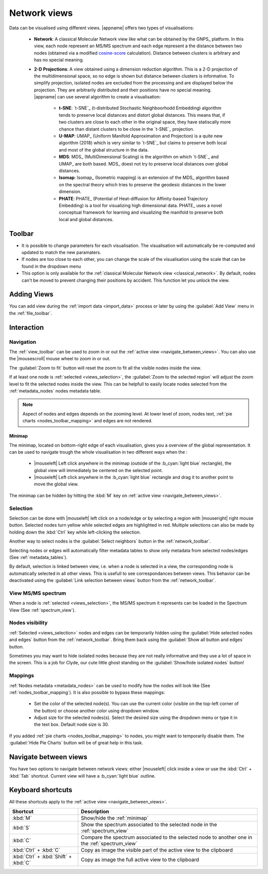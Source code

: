 .. _cosine-score: https://en.wikipedia.org/wiki/Cosine_similarity

.. |add-view| image:: /images/icons/list-add.svg
.. |link| image:: /images/icons/chain-link.svg
.. |settings| image:: /images/icons/preferences-system.svg
.. |scale| image:: /images/icons/ruler.svg
.. |lock| image:: /images/icons/lock.svg
.. |zoom-in| image:: /images/icons/zoom-in.svg
.. |zoom-out| image:: /images/icons/zoom-out.svg
.. |zoom-fit| image:: /images/icons/zoom-fit.svg
.. |zoom-target| image:: /images/icons/zoom-target.svg
.. |select-neighbors| image:: /images/icons/select-neighbors.svg
.. |eye| image:: /images/icons/eye.svg
.. |eye-closed| image:: /images/icons/eye-closed.svg
.. |hide-isolated-nodes| image:: /images/icons/hide-isolated-nodes.svg
.. |color| image:: /images/icons/color.svg
.. |node-size| image:: /images/icons/node-size.svg
.. |node-pie| image:: /images/icons/node-pie.svg

.. |scale-slider| image:: /images/view-scale-slider.png
  :alt: Scale Slider
  
.. _network_views:

Network views
=============

.. image:: /images/view.png
  :alt: Example of a View

Data can be visualised using different views. |appname| offers two types of visualisations:

.. _classical_network:

 - **Network**: A classical Molecular Network view like what can be obtained by the  GNPS_ platform. In this view, each node represent an MS/MS spectrum and each edge represent a the distance between two nodes (obtained via a modified `cosine-score`_ calculation). Distance between clusters is arbitrary and has no special meaning.

 .. _2d_projections:
 
 - | **2-D Projections**: A view obtained using a dimension reduction algorithm. This is a 2-D projection of the multidimensional space, so no edge is shown but distance between clusters is informative. To simplify projection, isolated nodes are excluded from the processing and are displayed below the projection. They are arbitrarily distributed and their positions have no special meaning.
   | |appname| can use several algorithm to create a visualisation:
 
    - **t-SNE**: `t-SNE`_ (t-distributed Stochastic Neighboorhodd Embedding) algorithm tends to preserve local distances and distort global distances. This means that, if two clusters are close to each other in the original space, they have statiscally more chance than distant clusters to be close in the `t-SNE`_ projection.
    
    - **U-MAP**: UMAP_ (Uniform Manifold Approximation and Projection) is a quite new algorithm (2018) which is very similar to `t-SNE`_ but claims to preserve both local and most of the global structure in the data.
    
    - **MDS**: MDS_ (MultiDimensional Scaling) is the algorithm on which `t-SNE`_ and UMAP_ are both based. MDS_ doest not try to preserve local distances over global distances.
    
    - **Isomap**: Isomap_ (Isometric mapping) is an extension of the MDS_ algorithm based on the spectral theory which tries to preserve the geodesic distances in the lower dimension.
    
    - **PHATE**: PHATE_ (Potential of Heat-diffusion for Affinity-based Trajectory Embedding) is a tool for visualizing high dimensional data. PHATE_ uses a novel conceptual framework for learning and visualizing the manifold to preserve both local and global distances.


 .. versionchanged:: 1.3
    To make clear that isolated nodes positions are not meaningfull in projections, an horizontal line is drawn between projected nodes and isolated nodes.
    
    
Toolbar
*******
    
.. image:: /images/toolbar-network-view.png
  :alt: Network View Toolbar
  
- |settings| It is possible to change parameters for each visualisation. The visualisation will automatically be re-computed and updated to match the new paramaters.
- |scale| If nodes are too close to each other, you can change the scale of the visualisation using the scale that can be found in the dropdown menu |scale-slider|
- |lock| This option is only available for the :ref:`classical Molecular Network view <classical_network>`. By default, nodes can't be moved to prevent changing their positions by accident. This function let you unlock the view.
    
    
Adding Views
************

You can add view during the :ref:`import data <import_data>` process or later by using the |add-view| :guilabel:`Add View` menu in the :ref:`file_toolbar`.

.. image:: /images/add-view-menu.png
  :alt: Add View Menu
  

Interaction
***********

.. _views_navigation:

Navigation
~~~~~~~~~~

.. image:: /images/toolbar-view.png
  :alt: View Toolbar
  
The :ref:`view_toolbar` can be used to zoom |zoom-in| in or |zoom-out| out the :ref:`active view <navigate_between_views>`. You can also use the |mousescroll| mouse wheel to zoom in or out.

The |zoom-fit| :guilabel:`Zoom to fit` button will reset the zoom to fit all the visible nodes inside the view.

If at least one node is :ref:`selected <views_selection>`, the |zoom-target| :guilabel:`Zoom to the selected region` will adjust the zoom level to fit the selected nodes inside the view. This can be helpfull to easily locate nodes selected from the :ref:`metadata_nodes` nodes metadata table.

.. note:: Aspect of nodes and edges depends on the zooming level. At lower level of zoom, nodes text, :ref:`pie charts <nodes_toolbar_mapping>` and edges are not rendered.


.. _minimap:
  
Minimap
-------

.. image:: /images/view-minimap.png
  :alt: Minimap

The minimap, located on bottom-right edge of each visualisation, gives you a overview of the global representation. It can be used to navigate trough the whole visualisation in two different ways when the :

    - |mouseleft| Left click anywhere in the minimap (outside of the :b_cyan:`light blue` rectangle), the global view will immediately be centered on the selected point.
    - |mouseleft| Left click anywhere in the :b_cyan:`light blue` rectangle and drag it to another point to move the global view.
    
The minimap can be hidden by hitting the :kbd:`M` key on :ref:`active view <navigate_between_views>`.


.. _views_selection:

Selection
~~~~~~~~~
    
Selection can be done with |mouseleft| left click on a node/edge or by selecting a region with |mouseright| right mouse button. Selected nodes turn yellow while selected edges are highlighted in red.
Multiple selections can also be made by holding down the :kbd:`Ctrl` key while left-clicking the selection.

Another way to select nodes is the |select-neighbors| :guilabel:`Select neighbors` button in the :ref:`network_toolbar`.

Selecting nodes or edges will automatically filter metadata tables to show only metadata from selected nodes/edges (See :ref:`metadata_tables`).

By default, selection is linked between view, i.e. when a node is selected in a view, the corresponding node is automatically selected in all other views. This is usefull to see correspondances between views. This behavior can be deactivated using the |link| :guilabel:`Link selection between views` button from the :ref:`network_toolbar`.


View MS/MS spectrum
~~~~~~~~~~~~~~~~~~~

When a node is :ref:`selected <views_selection>`, the MS/MS spectrum it represents can be loaded in the Spectrum View (See :ref:`spectrum_view`).


.. _views_nodes_visibility:

Nodes visibility
~~~~~~~~~~~~~~~~

:ref:`Selected <views_selection>` nodes and edges can be temporarily hidden using the |eye-closed| :guilabel:`Hide selected nodes and edges` button from the :ref:`network_toolbar`. Bring them back using the |eye| :guilabel:`Show all button and edges` button.

Sometimes you may want to hide isolated nodes because they are not really informative and they use a lot of space in the screen. This is a job for Clyde, our cute little ghost standing on the |hide-isolated-nodes| :guilabel:`Show/hide isolated nodes` button!


.. _views_mappings:

Mappings
~~~~~~~~

:ref:`Nodes metadata <metadata_nodes>` can be used to modify how the nodes will look like (See :ref:`nodes_toolbar_mapping`). It is also possible to bypass these mappings:

    - |color| Set the color of the selected node(s). You can use the current color (visible on the top-left corner of the button) or choose another color using dropdown window.
    - |node-size| Adjust size for the selected nodes(s). Select the desired size using the dropdown menu or type it in the text box. Default node size is 30.
    
If you added :ref:`pie charts <nodes_toolbar_mapping>` to nodes, you might want to temporarily disable them. The |node-pie| :guilabel:`Hide Pie Charts` button will be of great help in this task.


.. _navigate_between_views:

Navigate between views
**********************

You have two options to navigate between network views: either |mouseleft| click inside a view or use the :kbd:`Ctrl` + :kbd:`Tab` shortcut. Current view will have a :b_cyan:`light blue` outline.


Keyboard shortcuts
******************

All these shortcuts apply to the :ref:`active view <navigate_between_views>`.

+---------------------------------------+-------------------------------------------------------------------------------------------------+
| Shortcut                              | Description                                                                                     |
+=======================================+=================================================================================================+
| :kbd:`M`                              | Show/hide the :ref:`minimap`                                                                    |
+---------------------------------------+-------------------------------------------------------------------------------------------------+
| :kbd:`S`                              | Show the spectrum associated to the selected node in the :ref:`spectrum_view`                   |
+---------------------------------------+-------------------------------------------------------------------------------------------------+
| :kbd:`C`                              | Compare the spectrum associated to the selected node to another one in the :ref:`spectrum_view` |
+---------------------------------------+-------------------------------------------------------------------------------------------------+
| :kbd:`Ctrl` + :kbd:`C`                | Copy as image the visible part of the active view to the clipboard                              |
+---------------------------------------+-------------------------------------------------------------------------------------------------+
| :kbd:`Ctrl` + :kbd:`Shift` + :kbd:`C` | Copy as image the full active view to the clipboard                                             |
+---------------------------------------+-------------------------------------------------------------------------------------------------+


